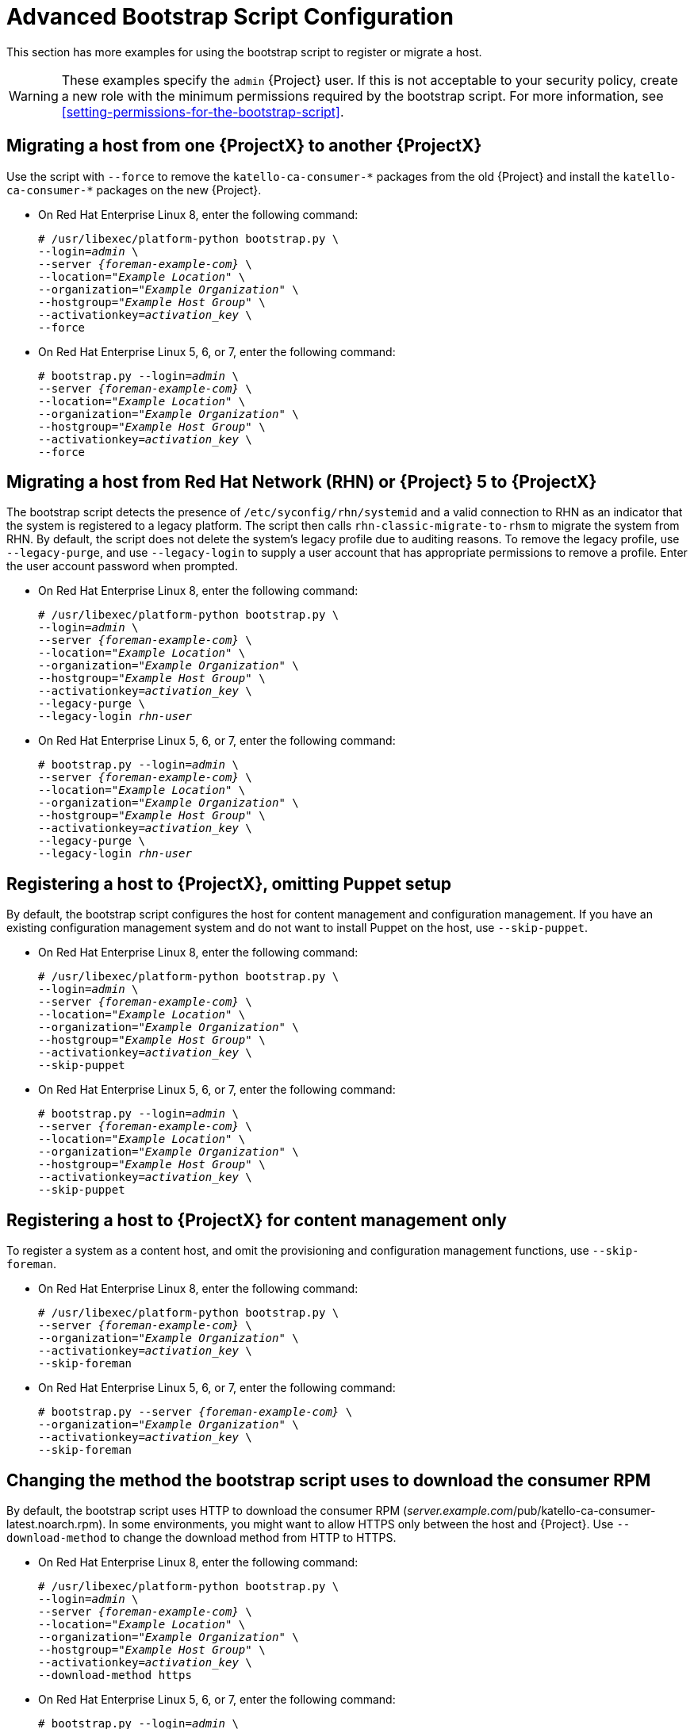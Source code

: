[id="advanced-bootstrap-script-configuration"]
= Advanced Bootstrap Script Configuration

This section has more examples for using the bootstrap script to register or migrate a host.

[WARNING]
====
These examples specify the `admin` {Project} user.
If this is not acceptable to your security policy, create a new role with the minimum permissions required by the bootstrap script.
For more information, see xref:setting-permissions-for-the-bootstrap-script[].
====

== Migrating a host from one {ProjectX} to another {ProjectX}

Use the script with `--force` to remove the `katello-ca-consumer-{asterisk}` packages from the old {Project} and install the `katello-ca-consumer-{asterisk}` packages on the new {Project}.

* On Red{nbsp}Hat Enterprise Linux 8, enter the following command:
+
[options="nowrap", subs="+quotes,verbatim,attributes"]
----
# /usr/libexec/platform-python bootstrap.py \
--login=_admin_ \
--server _{foreman-example-com}_ \
--location=_"Example Location"_ \
--organization=_"Example Organization"_ \
--hostgroup=_"Example Host Group"_ \
--activationkey=_activation_key_ \
--force
----

* On Red{nbsp}Hat Enterprise Linux 5, 6, or 7, enter the following command:
+
[options="nowrap", subs="+quotes,verbatim,attributes"]
----
# bootstrap.py --login=_admin_ \
--server _{foreman-example-com}_ \
--location=_"Example Location"_ \
--organization=_"Example Organization"_ \
--hostgroup=_"Example Host Group"_ \
--activationkey=_activation_key_ \
--force
----

== Migrating a host from Red Hat Network (RHN) or {Project} 5 to {ProjectX}

The bootstrap script detects the presence of `/etc/syconfig/rhn/systemid` and a valid connection to RHN as an indicator that the system is registered to a legacy platform.
The script then calls `rhn-classic-migrate-to-rhsm` to migrate the system from RHN.
By default, the script does not delete the system's legacy profile due to auditing reasons.
To remove the legacy profile, use `--legacy-purge`, and use `--legacy-login` to supply a user account that has appropriate permissions to remove a profile.
Enter the user account password when prompted.

* On Red{nbsp}Hat Enterprise Linux 8, enter the following command:
+
[options="nowrap", subs="+quotes,verbatim,attributes"]
----
# /usr/libexec/platform-python bootstrap.py \
--login=_admin_ \
--server _{foreman-example-com}_ \
--location=_"Example Location"_ \
--organization=_"Example Organization"_ \
--hostgroup=_"Example Host Group"_ \
--activationkey=_activation_key_ \
--legacy-purge \
--legacy-login _rhn-user_
----

* On Red{nbsp}Hat Enterprise Linux 5, 6, or 7, enter the following command:
+
[options="nowrap", subs="+quotes,verbatim,attributes"]
----
# bootstrap.py --login=_admin_ \
--server _{foreman-example-com}_ \
--location=_"Example Location"_ \
--organization=_"Example Organization"_ \
--hostgroup=_"Example Host Group"_ \
--activationkey=_activation_key_ \
--legacy-purge \
--legacy-login _rhn-user_
----

== Registering a host to {ProjectX}, omitting Puppet setup

By default, the bootstrap script configures the host for content management and configuration management.
If you have an existing configuration management system and do not want to install Puppet on the host, use `--skip-puppet`.

* On Red{nbsp}Hat Enterprise Linux 8, enter the following command:
+
[options="nowrap", subs="+quotes,verbatim,attributes"]
----
# /usr/libexec/platform-python bootstrap.py \
--login=_admin_ \
--server _{foreman-example-com}_ \
--location=_"Example Location"_ \
--organization=_"Example Organization"_ \
--hostgroup=_"Example Host Group"_ \
--activationkey=_activation_key_ \
--skip-puppet
----

* On Red{nbsp}Hat Enterprise Linux 5, 6, or 7, enter the following command:
+
[options="nowrap", subs="+quotes,verbatim,attributes"]
----
# bootstrap.py --login=_admin_ \
--server _{foreman-example-com}_ \
--location=_"Example Location"_ \
--organization=_"Example Organization"_ \
--hostgroup=_"Example Host Group"_ \
--activationkey=_activation_key_ \
--skip-puppet
----

== Registering a host to {ProjectX} for content management only

To register a system as a content host, and omit the provisioning and configuration management functions, use `--skip-foreman`.

* On Red{nbsp}Hat Enterprise Linux 8, enter the following command:
+
[options="nowrap", subs="+quotes,verbatim,attributes"]
----
# /usr/libexec/platform-python bootstrap.py \
--server _{foreman-example-com}_ \
--organization=_"Example Organization"_ \
--activationkey=_activation_key_ \
--skip-foreman
----
* On Red{nbsp}Hat Enterprise Linux 5, 6, or 7, enter the following command:
+
[options="nowrap", subs="+quotes,verbatim,attributes"]
----
# bootstrap.py --server _{foreman-example-com}_ \
--organization=_"Example Organization"_ \
--activationkey=_activation_key_ \
--skip-foreman
----

== Changing the method the bootstrap script uses to download the consumer RPM

By default, the bootstrap script uses HTTP to download the consumer RPM (__server.example.com__/pub/katello-ca-consumer-latest.noarch.rpm).
In some environments, you might want to allow HTTPS only between the host and {Project}.
Use `--download-method` to change the download method from HTTP to HTTPS.

* On Red{nbsp}Hat Enterprise Linux 8, enter the following command:
+
[options="nowrap", subs="+quotes,verbatim,attributes"]
----
# /usr/libexec/platform-python bootstrap.py \
--login=_admin_ \
--server _{foreman-example-com}_ \
--location=_"Example Location"_ \
--organization=_"Example Organization"_ \
--hostgroup=_"Example Host Group"_ \
--activationkey=_activation_key_ \
--download-method https
----

* On Red{nbsp}Hat Enterprise Linux 5, 6, or 7, enter the following command:
+
[options="nowrap", subs="+quotes,verbatim,attributes"]
----
# bootstrap.py --login=_admin_ \
--server _{foreman-example-com}_ \
--location=_"Example Location"_ \
--organization=_"Example Organization"_ \
--hostgroup=_"Example Host Group"_ \
--activationkey=_activation_key_ \
--download-method https
----

== Providing the host's IP address to {Project}

On hosts with multiple interfaces or multiple IP addresses on one interface, you might need to override the auto-detection of the IP address and provide a specific IP address to {Project}.
Use `--ip`.

* On Red{nbsp}Hat Enterprise Linux 8, enter the following command:
+
[options="nowrap", subs="+quotes,verbatim,attributes"]
----
# /usr/libexec/platform-python bootstrap.py \
--login=_admin_ \
--server _{foreman-example-com}_ \
--location=_"Example Location"_ \
--organization=_"Example Organization"_ \
--hostgroup=_"Example Host Group"_ \
--activationkey=_activation_key_ \
--ip _192.x.x.x_
----

* On Red{nbsp}Hat Enterprise Linux 5, 6, or 7, enter the following command:
+
[options="nowrap", subs="+quotes,verbatim,attributes"]
----
# bootstrap.py --login=_admin_ \
--server _{foreman-example-com}_ \
--location=_"Example Location"_ \
--organization=_"Example Organization"_ \
--hostgroup=_"Example Host Group"_ \
--activationkey=_activation_key_ \
--ip _192.x.x.x_
----

== Enabling remote execution on the host

Use `--rex` and `--rex-user` to enable remote execution and add the required SSH keys for the specified user.

* On Red{nbsp}Hat Enterprise Linux 8, enter the following command:
+
[options="nowrap", subs="+quotes,verbatim,attributes"]
----
# /usr/libexec/platform-python bootstrap.py \
--login=_admin_ \
--server _{foreman-example-com}_ \
--location=_"Example Location"_ \
--organization=_"Example Organization"_ \
--hostgroup=_"Example Host Group"_ \
--activationkey=_activation_key_ \
--rex \
--rex-user _root_
----

* On Red{nbsp}Hat Enterprise Linux 5, 6, or 7, enter the following command:
+
[options="nowrap", subs="+quotes,verbatim,attributes"]
----
# bootstrap.py --login=_admin_ \
--server _{foreman-example-com}_ \
--location=_"Example Location"_ \
--organization=_"Example Organization"_ \
--hostgroup=_"Example Host Group"_ \
--activationkey=_activation_key_ \
--rex \
--rex-user _root_
----

== Creating a domain for a host during registration

To create a host record, the DNS domain of a host needs to exist in {Project} prior to running the script.
If the domain does not exist, add it using `--add-domain`.

* On Red{nbsp}Hat Enterprise Linux 8, enter the following command:
+
[options="nowrap", subs="+quotes,verbatim,attributes"]
----
# /usr/libexec/platform-python bootstrap.py \
--login=_admin_ \
--server _{foreman-example-com}_ \
--location=_"Example Location"_ \
--organization=_"Example Organization"_ \
--hostgroup=_"Example Host Group"_ \
--activationkey=_activation_key_ \
--add-domain
----

* On Red{nbsp}Hat Enterprise Linux 5, 6, or 7, enter the following command:
+
[options="nowrap", subs="+quotes,verbatim,attributes"]
----
# bootstrap.py --login=_admin_ \
--server _{foreman-example-com}_ \
--location=_"Example Location"_ \
--organization=_"Example Organization"_ \
--hostgroup=_"Example Host Group"_ \
--activationkey=_activation_key_ \
--add-domain
----

== Providing an alternative FQDN for the host

If the host's host name is not an FQDN, or is not RFC-compliant (containing a character such as an underscore), the script will fail at the host name validation stage.
If you cannot update the host to use an FQDN that is accepted by {Project}, you can use the bootstrap script to specify an alternative FQDN.

. Set `create_new_host_when_facts_are_uploaded` and `create_new_host_when_report_is_uploaded` to false using Hammer:
+
[options="nowrap", subs="+quotes,verbatim,attributes"]
----
# hammer settings set \
--name  create_new_host_when_facts_are_uploaded \
--value false
# hammer settings set \
--name  create_new_host_when_report_is_uploaded \
--value false
----

. Use `--fqdn` to specify the FQDN that will be reported to {Project}:

* On Red{nbsp}Hat Enterprise Linux 8, enter the following command:
+
[options="nowrap", subs="+quotes,verbatim,attributes"]
----
# /usr/libexec/platform-python bootstrap.py --login=_admin_ \
--server _{foreman-example-com}_ \
--location=_"Example Location"_ \
--organization=_"Example Organization"_ \
--hostgroup=_"Example Host Group"_ \
--activationkey=_activation_key_ \
--fqdn _node100.example.com_
----

* On Red{nbsp}Hat Enterprise Linux 5, 6, or 7, enter the following command:
+
[options="nowrap", subs="+quotes,verbatim,attributes"]
----
# bootstrap.py --login=_admin_ \
--server _{foreman-example-com}_ \
--location=_"Example Location"_ \
--organization=_"Example Organization"_ \
--hostgroup=_"Example Host Group"_ \
--activationkey=_activation_key_ \
--fqdn _node100.example.com_
----
